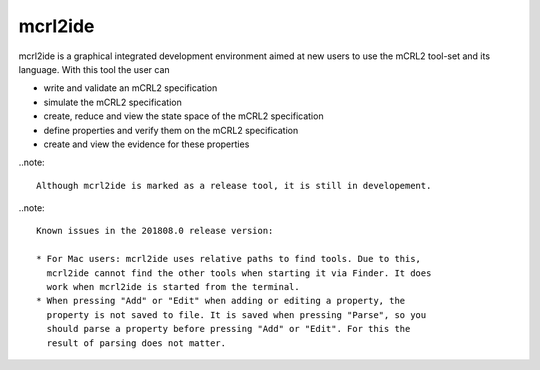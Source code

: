 .. index:: mcrl2ide

.. _tool-mcrl2ide:

mcrl2ide
=========

mcrl2ide is a graphical integrated development environment aimed at new users to
use the mCRL2 tool-set and its language. With this tool the user can

* write and validate an mCRL2 specification
* simulate the mCRL2 specification
* create, reduce and view the state space of the mCRL2 specification
* define properties and verify them on the mCRL2 specification
* create and view the evidence for these properties

..note::

   Although mcrl2ide is marked as a release tool, it is still in developement.

..note::

   Known issues in the 201808.0 release version:
   
   * For Mac users: mcrl2ide uses relative paths to find tools. Due to this,
     mcrl2ide cannot find the other tools when starting it via Finder. It does
     work when mcrl2ide is started from the terminal.
   * When pressing "Add" or "Edit" when adding or editing a property, the
     property is not saved to file. It is saved when pressing "Parse", so you
     should parse a property before pressing "Add" or "Edit". For this the
     result of parsing does not matter.
